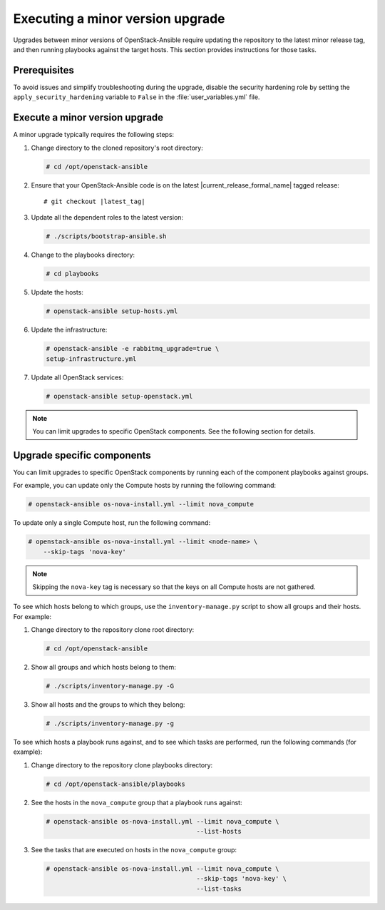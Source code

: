 .. _upgrading-to-a-minor-version:

=================================
Executing a minor version upgrade
=================================

Upgrades between minor versions of OpenStack-Ansible require updating the
repository to the latest minor release tag, and then running playbooks
against the target hosts. This section provides instructions for those tasks.

Prerequisites
~~~~~~~~~~~~~

To avoid issues and simplify troubleshooting during the upgrade, disable the
security hardening role by setting the ``apply_security_hardening`` variable
to ``False`` in the :file:`user_variables.yml` file.

Execute a minor version upgrade
~~~~~~~~~~~~~~~~~~~~~~~~~~~~~~~

A minor upgrade typically requires the following steps:

#. Change directory to the cloned repository's root directory:

   .. code-block:: console

      # cd /opt/openstack-ansible

#. Ensure that your OpenStack-Ansible code is on the latest
   |current_release_formal_name| tagged release:

   .. parsed-literal::

      # git checkout |latest_tag|

#. Update all the dependent roles to the latest version:

   .. code-block:: console

      # ./scripts/bootstrap-ansible.sh

#. Change to the playbooks directory:

   .. code-block:: console

      # cd playbooks

#. Update the hosts:

   .. code-block:: console

      # openstack-ansible setup-hosts.yml

#. Update the infrastructure:

   .. code-block:: console

      # openstack-ansible -e rabbitmq_upgrade=true \
      setup-infrastructure.yml

#. Update all OpenStack services:

   .. code-block:: console

      # openstack-ansible setup-openstack.yml

.. note::

   You can limit upgrades to specific OpenStack components. See the following
   section for details.

Upgrade specific components
~~~~~~~~~~~~~~~~~~~~~~~~~~~

You can limit upgrades to specific OpenStack components by running each of the
component playbooks against groups.

For example, you can update only the Compute hosts by running the following
command:

.. code-block:: console

   # openstack-ansible os-nova-install.yml --limit nova_compute

To update only a single Compute host, run the following command:

.. code-block:: console

   # openstack-ansible os-nova-install.yml --limit <node-name> \
       --skip-tags 'nova-key'

.. note::

   Skipping the ``nova-key`` tag is necessary so that the keys on
   all Compute hosts are not gathered.

To see which hosts belong to which groups, use the ``inventory-manage.py``
script to show all groups and their hosts. For example:

#. Change directory to the repository clone root directory:

   .. code-block:: console

      # cd /opt/openstack-ansible

#. Show all groups and which hosts belong to them:

   .. code-block:: console

      # ./scripts/inventory-manage.py -G

#. Show all hosts and the groups to which they belong:

   .. code-block:: console

      # ./scripts/inventory-manage.py -g

To see which hosts a playbook runs against, and to see which tasks are
performed, run the following commands (for example):

#. Change directory to the repository clone playbooks directory:

   .. code-block:: console

      # cd /opt/openstack-ansible/playbooks

#. See the hosts in the ``nova_compute`` group that a playbook runs against:

   .. code-block:: console

      # openstack-ansible os-nova-install.yml --limit nova_compute \
                                              --list-hosts

#. See the tasks that are executed on hosts in the ``nova_compute`` group:

   .. code-block:: console

     # openstack-ansible os-nova-install.yml --limit nova_compute \
                                             --skip-tags 'nova-key' \
                                             --list-tasks
